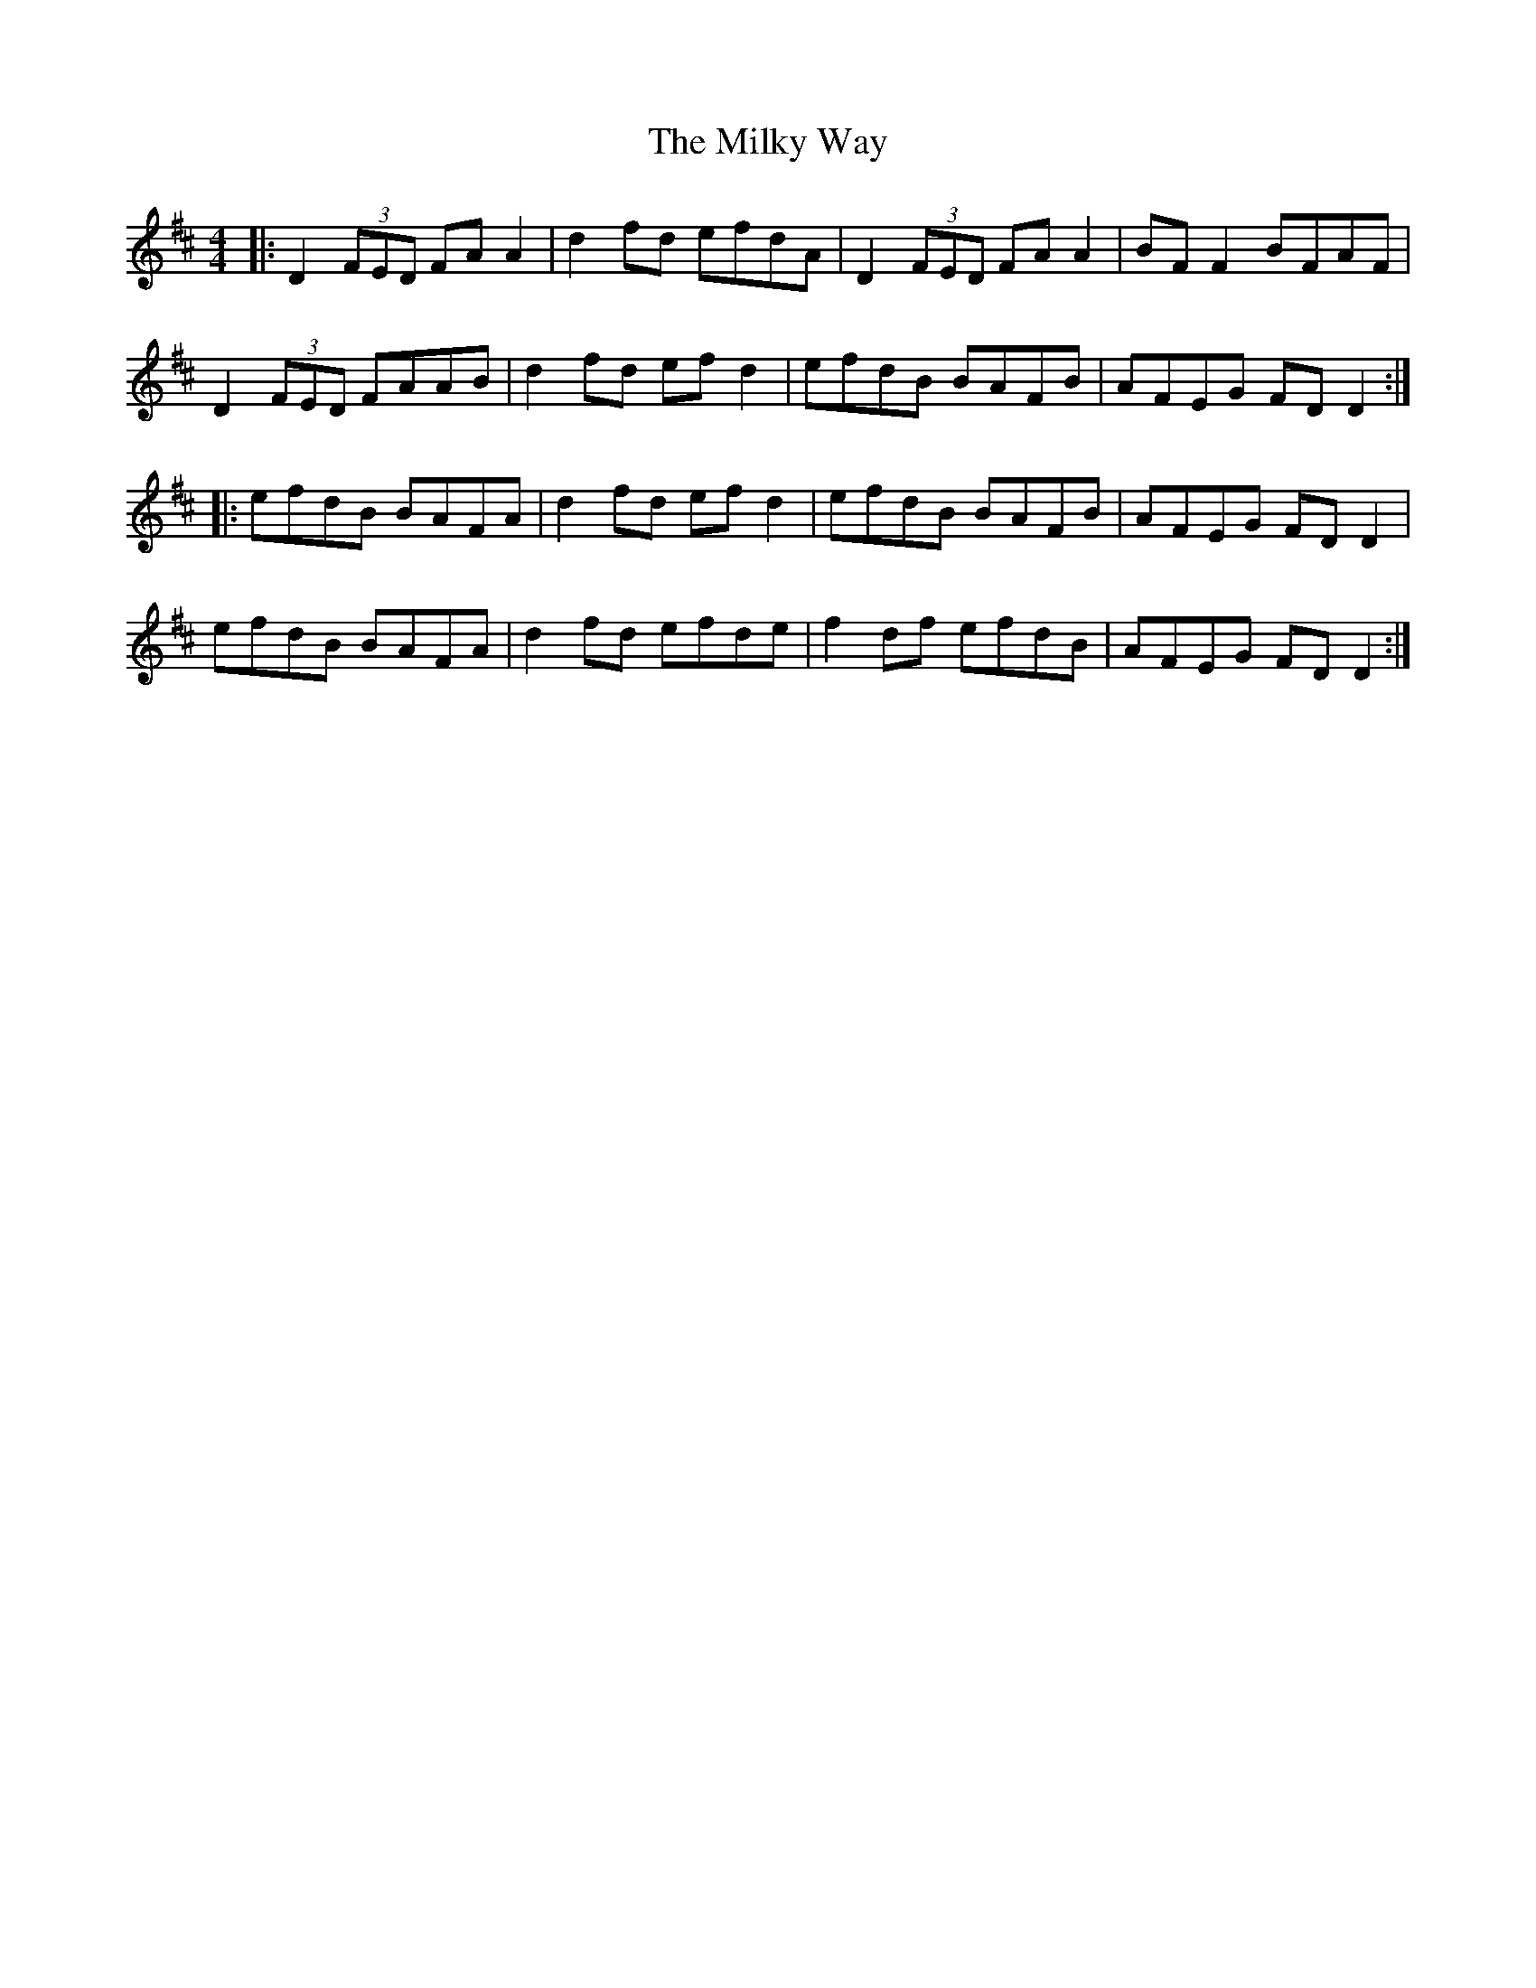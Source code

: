X: 26746
T: Milky Way, The
R: reel
M: 4/4
K: Dmajor
|:D2 (3FED FA A2|d2 fd efdA|D2 (3FED FA A2|BF F2 BFAF|
D2 (3FED FAAB|d2 fd ef d2|efdB BAFB|AFEG FD D2:|
|:efdB BAFA|d2 fd ef d2|efdB BAFB|AFEG FD D2|
efdB BAFA|d2 fd efde|f2 df efdB|AFEG FD D2:|

